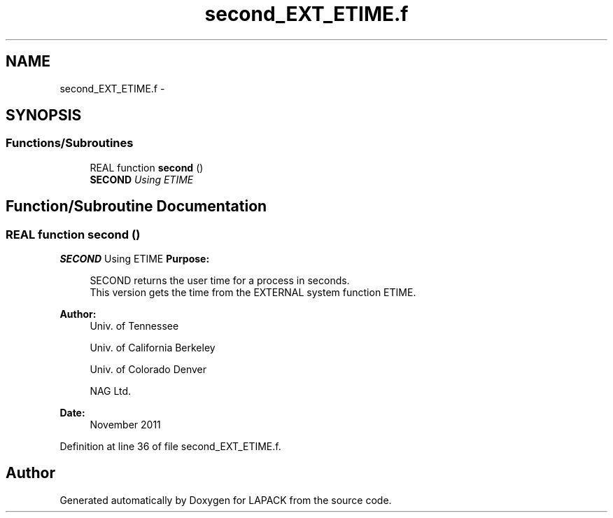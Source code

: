 .TH "second_EXT_ETIME.f" 3 "Sat Nov 16 2013" "Version 3.4.2" "LAPACK" \" -*- nroff -*-
.ad l
.nh
.SH NAME
second_EXT_ETIME.f \- 
.SH SYNOPSIS
.br
.PP
.SS "Functions/Subroutines"

.in +1c
.ti -1c
.RI "REAL function \fBsecond\fP ()"
.br
.RI "\fI\fBSECOND\fP Using ETIME \fP"
.in -1c
.SH "Function/Subroutine Documentation"
.PP 
.SS "REAL function second ()"

.PP
\fBSECOND\fP Using ETIME \fBPurpose: \fP
.RS 4

.PP
.nf
  SECOND returns the user time for a process in seconds.
  This version gets the time from the EXTERNAL system function ETIME.
.fi
.PP
 
.RE
.PP
\fBAuthor:\fP
.RS 4
Univ\&. of Tennessee 
.PP
Univ\&. of California Berkeley 
.PP
Univ\&. of Colorado Denver 
.PP
NAG Ltd\&. 
.RE
.PP
\fBDate:\fP
.RS 4
November 2011 
.RE
.PP

.PP
Definition at line 36 of file second_EXT_ETIME\&.f\&.
.SH "Author"
.PP 
Generated automatically by Doxygen for LAPACK from the source code\&.
